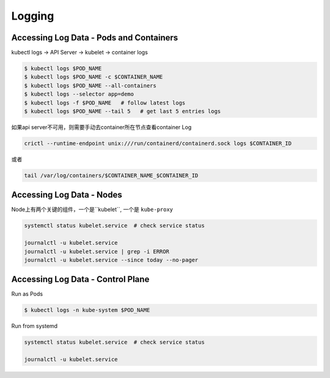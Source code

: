 Logging
===========

Accessing Log Data - Pods and Containers
--------------------------------------------

kubectl logs -> API Server -> kubelet -> container logs

.. code-block:: bash

    $ kubectl logs $POD_NAME
    $ kubectl logs $POD_NAME -c $CONTAINER_NAME
    $ kubectl logs $POD_NAME --all-containers
    $ kubectl logs --selector app=demo 
    $ kubectl logs -f $POD_NAME   # follow latest logs
    $ kubectl logs $POD_NAME --tail 5   # get last 5 entries logs

如果api server不可用，则需要手动去container所在节点查看container Log

.. code-block:: bash

    crictl --runtime-endpoint unix:///run/containerd/containerd.sock logs $CONTAINER_ID

或者

.. code-block:: bash

    tail /var/log/containers/$CONTAINER_NAME_$CONTAINER_ID

Accessing Log Data - Nodes
------------------------------

Node上有两个关键的组件，一个是``kubelet``, 一个是 ``kube-proxy``

.. code-block:: bash

    systemctl status kubelet.service  # check service status

    journalctl -u kubelet.service
    journalctl -u kubelet.service | grep -i ERROR
    journalctl -u kubelet.service --since today --no-pager

Accessing Log Data - Control Plane
---------------------------------------

Run as Pods

.. code-block:: bash

    $ kubectl logs -n kube-system $POD_NAME


Run from systemd

.. code-block:: bash

    systemctl status kubelet.service  # check service status

    journalctl -u kubelet.service